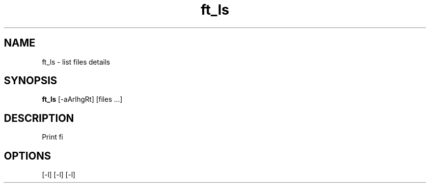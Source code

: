 .TH ft_ls 1 "March 20, 2016" "BETA version" "ft_ls : UNIX branch @ 42"
.SH NAME
ft_ls \- list files details
.SH SYNOPSIS
.B ft_ls
[\-aArlhgRt] [files ...]
.SH DESCRIPTION
Print fi

.PP
.SH OPTIONS
[\-l]
[\-l]
[\-l]
